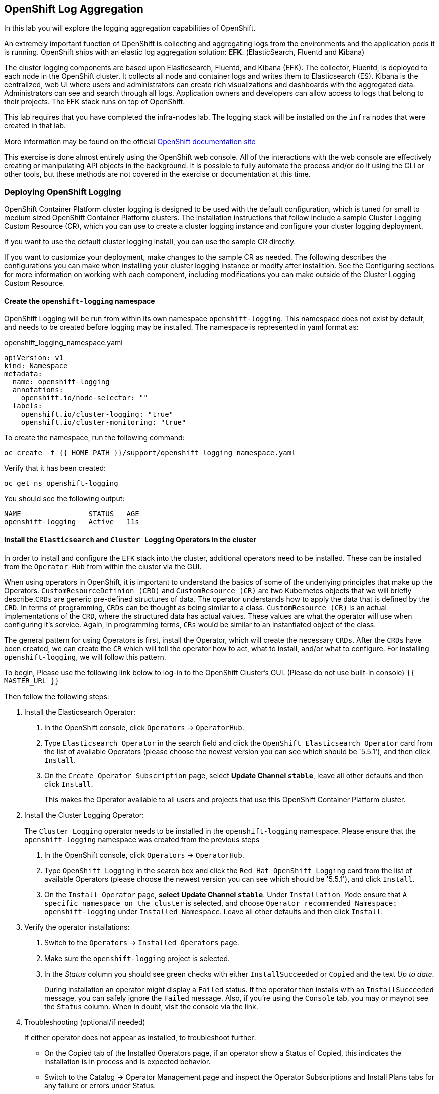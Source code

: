 ## OpenShift Log Aggregation
In this lab you will explore the logging aggregation capabilities of
OpenShift.

An extremely important function of OpenShift is collecting and aggregating
logs from the environments and the application pods it is running. OpenShift
ships with an elastic log aggregation solution: *EFK*. (**E**lasticSearch,
**F**luentd and **K**ibana)

The cluster logging components are based upon Elasticsearch, Fluentd, and
Kibana (EFK). The collector, Fluentd, is deployed to each node in the
OpenShift cluster. It collects all node and container logs and writes them to
Elasticsearch (ES). Kibana is the centralized, web UI where users and
administrators can create rich visualizations and dashboards with the
aggregated data. Administrators can see and search through all logs.
Application owners and developers can allow access to logs that belong to
their projects. The EFK stack runs on top of OpenShift.

[Warning]
====
This lab requires that you have completed the infra-nodes lab. The logging
stack will be installed on the `infra` nodes that were created in that lab.
====

[Note]
====
More information may be found on the official
link:https://docs.openshift.com/container-platform/4.9/logging/cluster-logging.html[OpenShift
documentation site]
====

[Note]
====
This exercise is done almost entirely using the OpenShift web console. All of
the interactions with the web console are effectively creating or
manipulating API objects in the background. It is possible to fully automate
the process and/or do it using the CLI or other tools, but these methods are
not covered in the exercise or documentation at this time.
====

### Deploying OpenShift Logging

OpenShift Container Platform cluster logging is designed to be used with the
default configuration, which is tuned for small to medium sized OpenShift
Container Platform clusters. The installation instructions that follow
include a sample Cluster Logging Custom Resource (CR), which you can use to
create a cluster logging instance and configure your cluster logging
deployment.

If you want to use the default cluster logging install, you can use the
sample CR directly.

If you want to customize your deployment, make changes to the sample CR as
needed. The following describes the configurations you can make when
installing your cluster logging instance or modify after installtion. See the
Configuring sections for more information on working with each component,
including modifications you can make outside of the Cluster Logging Custom
Resource.

#### Create the `openshift-logging` namespace

OpenShift Logging will be run from within its own namespace
`openshift-logging`. This namespace does not exist by default, and needs to
be created before logging may be installed. The namespace is represented in
yaml format as:

[source,yaml]
.openshift_logging_namespace.yaml
----
apiVersion: v1
kind: Namespace
metadata:
  name: openshift-logging
  annotations:
    openshift.io/node-selector: ""
  labels:
    openshift.io/cluster-logging: "true"
    openshift.io/cluster-monitoring: "true"
----

To create the namespace, run the following command:

[source,bash,role="execute"]
----
oc create -f {{ HOME_PATH }}/support/openshift_logging_namespace.yaml
----

Verify that it has been created:

[source,bash,role="execute"]
----
oc get ns openshift-logging
----

You should see the following output:

```
NAME                STATUS   AGE
openshift-logging   Active   11s
```

#### Install the `Elasticsearch` and  `Cluster Logging` Operators in the cluster

In order to install and configure the `EFK` stack into the cluster,
additional operators need to be installed. These can be installed from the
`Operator Hub` from within the cluster via the GUI.

When using operators in OpenShift, it is important to understand the basics
of some of the underlying principles that make up the Operators.
`CustomResourceDefinion (CRD)` and `CustomResource (CR)` are two Kubernetes
objects that we will briefly describe.`CRDs` are generic pre-defined
structures of data. The operator understands how to apply the data that is
defined by the `CRD`. In terms of programming, `CRDs` can be thought as being
similar to a class. `CustomResource (CR)` is an actual implementations of the
`CRD`, where the structured data has actual values. These values are what the
operator will use when configuring it's service. Again, in programming terms,
`CRs` would be similar to an instantiated object of the class.

The general pattern for using Operators is first, install the Operator, which
will create the necessary `CRDs`. After the `CRDs` have been created, we can
create the `CR` which will tell the operator how to act, what to install,
and/or what to configure. For installing `openshift-logging`, we will follow
this pattern.

To begin, Please use the following link below to log-in
to the OpenShift Cluster's GUI. (Please do not use built-in console)
`{{ MASTER_URL }}`

Then follow the following steps:

1. Install the Elasticsearch Operator:
  a. In the OpenShift console, click `Operators` → `OperatorHub`.
  b. Type `Elasticsearch Operator` in the search field and click the `OpenShift Elasticsearch Operator` card from the list of available Operators (please choose the newest version you can see which should be '5.5.1'), and then click `Install`.
  c. On the `Create Operator Subscription` page, select *Update Channel `stable`*, leave all other defaults
     and then click `Install`.
+
This makes the Operator available to all users and projects that use this
OpenShift Container Platform cluster.

2. Install the Cluster Logging Operator:
+
[Note]
====
The `Cluster Logging` operator needs to be installed in the
`openshift-logging` namespace. Please ensure that the `openshift-logging`
namespace was created from the previous steps
====

  a. In the OpenShift console, click `Operators` → `OperatorHub`.
  b. Type `OpenShift Logging` in the search box and click the  `Red Hat OpenShift Logging` card from the list of available Operators (please choose the newest version you can see which should be '5.5.1'), and click `Install`.
  c. On the `Install Operator` page, *select Update Channel `stable`*. Under `Installation Mode` ensure that `A specific namespace on the cluster` is selected, and choose
     `Operator recommended Namespace: openshift-logging` under `Installed Namespace`. Leave all other defaults
     and then click `Install`.

3. Verify the operator installations:

  a. Switch to the `Operators` → `Installed Operators` page.

  b. Make sure the `openshift-logging` project is selected.

  c. In the _Status_ column you should see green checks with either
     `InstallSucceeded` or `Copied` and the text _Up to date_.
+
[Note]
====
During installation an operator might display a `Failed` status. If the
operator then installs with an `InstallSucceeded` message, you can safely
ignore the `Failed` message. Also, if you're using the `Console` tab, you may
or maynot see the `Status` column. When in doubt, visit the console via the
link.
====

4. Troubleshooting (optional/if needed)
+
If either operator does not appear as installed, to troubleshoot further:
+
* On the Copied tab of the Installed Operators page, if an operator show a
  Status of Copied, this indicates the installation is in process and is
  expected behavior.
+
* Switch to the Catalog → Operator Management page and inspect the Operator
  Subscriptions and Install Plans tabs for any failure or errors under Status.
+
* Switch to the Workloads → Pods page and check the logs in any Pods in the
  openshift-logging and openshift-operators projects that are reporting issues.


#### Create the Loggging `CustomResource (CR)` instance

Now that we have the operators installed, along with the `CRDs`, we can now
kick off the logging install by creating a Logging `CR`. This will define how
we want to install and configure logging.

1. Please ensure that the three infrastructure nodes are present before proceeding with the next step.

[source,bash,role="execute"]
----
oc get nodes
----

[start=2]
2. In the OpenShift Console, switch to the the `Administration` → `Custom Resource Definitions` page.

3. On the `Custom Resource Definitions` page, search for `Logging` in the search field and click `ClusterLogging`.

4. On the `Custom Resource Definition Overview` page, select `Instances` from the `Actions` menu.
+
[Note]
====
If you see a `404` error, don't panic. While the operator installation
succeeded, the operator itself has not finished installing and the
`CustomResourceDefinition` may not have been created yet. Wait a few moments
and then refresh the page.
====
+
5. On the `Cluster Loggings` page, click `Create Cluster Logging`.
+
6. In the `YAML` editor, replace the code with the following:

[source,yaml]
.openshift_logging_cr.yaml
----
apiVersion: "logging.openshift.io/v1"
kind: "ClusterLogging"
metadata:
  name: "instance"
  namespace: "openshift-logging"
spec:
  managementState: "Managed"
  logStore:
    type: "elasticsearch"
    elasticsearch:
      nodeCount: 3
      storage:
         storageClassName: gp2
         size: 100Gi
      redundancyPolicy: "SingleRedundancy"
      nodeSelector:
        node-role.kubernetes.io/infra: ""
      resources:
        request:
          memory: 4G
  visualization:
    type: "kibana"
    kibana:
      replicas: 1
      nodeSelector:
        node-role.kubernetes.io/infra: ""
  curation:
    type: "curator"
    curator:
      schedule: "30 3 * * *"
      nodeSelector:
        node-role.kubernetes.io/infra: ""
  collection:
    logs:
      type: "fluentd"
      fluentd: {}
      nodeSelector:
        node-role.kubernetes.io/infra: ""
----

Then click `Create`.

#### Verify the Loggging install

Now that Logging has been created, let's verify that things are working.

1. Switch to the `Workloads` → `Pods` page.

2. Select the `openshift-logging` project.

You should see pods for cluster logging (the operator itself), Elasticsearch,
and Fluentd, and Kibana.

Alternatively, you can verify from the command line by using the following command:

[source,bash,role="execute"]
----
oc get pods -n openshift-logging
----

You should eventually see something like:

----
NAME                                            READY   STATUS    RESTARTS   AGE
cluster-logging-operator-5d4b6f7b99-ksr5s       1/1     Running   0          113s
collector-2p5fx                                 2/2     Running   0          26s
collector-7lw5r                                 2/2     Running   0          42s
collector-8stvf                                 2/2     Running   0          32s
collector-b7qs8                                 2/2     Running   0          27s
collector-clfsc                                 2/2     Running   0          16s
collector-f2tzf                                 2/2     Running   0          31s
collector-j6hxp                                 2/2     Running   0          10s
collector-kdvj8                                 2/2     Running   0          30s
collector-q6wck                                 2/2     Running   0          21s
collector-sgndk                                 2/2     Running   0          17s
collector-w5ds9                                 2/2     Running   0          29s
collector-zswpb                                 2/2     Running   0          34s
elasticsearch-cdm-mnc985r3-1-5c45b9bd9f-4nx56   2/2     Running   0          70s
elasticsearch-cdm-mnc985r3-2-779989b7bb-z9dpp   1/2     Running   0          69s
elasticsearch-cdm-mnc985r3-3-6d754c8cbf-fx8wd   1/2     Running   0          68s
kibana-655877db88-njsqq                         2/2     Running   0          70s
----

The _Collector_ *Pods* are deployed as part of a *DaemonSet*, which is a mechanism
to ensure that specific *Pods* run on specific *Nodes* in the cluster at all
times:

[source,bash,role="execute"]
----
oc get daemonset -n openshift-logging
----

You will see something like:

----
NAME        DESIRED   CURRENT   READY   UP-TO-DATE   AVAILABLE   NODE SELECTOR            AGE
collector   12        12        0       12           0           kubernetes.io/os=linux   1s
----

You should expect 1 `collector` *Pod* for every *Node* in your cluster.
Remember that *Masters* are still *Nodes* and `collector` will run there, too,
to slurp the various logs.

You will also see the storage for ElasticSearch has been automatically
provisioned. If you query the *PersistentVolumeClaim* objects in this project you will see the new storage.

[source,bash,role="execute"]
----
oc get pvc -n openshift-logging
----

You will see something like:

----
NAME                                         STATUS   VOLUME                                     CAPACITY   ACCESS
 MODES   STORAGECLASS   AGE
elasticsearch-elasticsearch-cdm-ks56pg34-1   Bound    pvc-31536af7-b512-4365-9f3d-f617327266d3   100Gi      RWO
         gp2            63s
elasticsearch-elasticsearch-cdm-ks56pg34-2   Bound    pvc-85f854d0-a3fa-4bb2-90a9-96655b8a0884   100Gi      RWO
         gp2            63s
elasticsearch-elasticsearch-cdm-ks56pg34-3   Bound    pvc-5a5ed5f3-c96d-475e-ab71-725a6b014c88   100Gi      RWO
         gp2            63s
----		

[Note]
====
Much like with the Metrics solution, we defined the appropriate
`NodeSelector` in the Logging configuration (`CR`) to ensure that the Logging
components only landed on the infra nodes. That being said, the `DaemonSet`
ensures FluentD runs on *all* nodes. Otherwise we would not capture all of
the container logs.
====

#### Accessing _Kibana_

As mentioned before, _Kibana_ is the front end and the way that users and
admins may access the OpenShift Logging stack. To reach the _Kibana_ user
interface, first determine its public access URL by querying the *Route* that
got set up to expose Kibana's *Service*:

To find and access the _Kibana_ route:

1. In the OpenShift console, click on the `Networking` → `Routes` page.

2. Select the `openshift-logging` project.

3. Click on the `Kibana` route.

4. In the `Location` field, click on the URL presented.

5. Click through and accept the SSL certificates (if needed)

Alternatively, this can be obtained from the command line:

[source,bash,role="execute"]
----
oc get route -n openshift-logging
----

You will see something like:

----
NAME     HOST/PORT                                                           PATH   SERVICES   PORT    TERMINATION          WILDCARD
kibana   kibana-openshift-logging.{{ ROUTE_SUBDOMAIN }}          kibana     <all>   reencrypt/Redirect   None
----

Or, you can control+click the link:

https://kibana-openshift-logging.{{ ROUTE_SUBDOMAIN }}

There is a special authentication proxy that is configured as part of the EFK
installation that results in Kibana requiring OpenShift credentials for
access.

Because you've already authenticated to the OpenShift Console as a
cluster-admin user, you will see an administrative view of what Kibana has to
show you (which you authorized by clicking the button).

#### Setting up Index Patterns

Once you open Kibana, before being able to view logs, we need to define an `index pattern` that will be used by Kibana to query ElasticSearch.

1. On the following screen, input `app*` as the index pattern, as shown below and click `Next Step`.
+
image::images/logging-kibana-indexpattern.png[Kibana Index Pattern]
+

2. On the next screen, select `@timestamp` in the drop-down box, as shown below:
+
image::images/logging-kibana-indexpattern-timestamp.png[Kibana Index Pattern]
+

3. Click `Create Index Pattern`

4. You should see the following summary screen.
+
image::images/kibana-summary-ip.png[Kibana Index Pattern Summary]
+

5. Click on "Discover" on the upper left side of the screen.

#### Queries with _Kibana_

Once the _Kibana_ web interface is up, we are now able to do queries.
_Kibana_ offers the user a powerful interface to query all logs that come
from the cluster.

By default, _Kibana_ will show all logs that have been received within the
the last 15 minutes. This time interval may be changed in the upper right
hand corner. The log messages are shown in the middle of the page. All log
messages that are received are indexed based on the log message content. Each
message will have fields that are associated with that log message.
To see the fields that make up an individual message, click on the arrow on
the side of each message located in the center of the page. This will show
the message fields that are contained.

To select fields to show for messages, look on left hand side for the
`Available Fields` label. Below this are fields that can be selected and
shown in the middle of the screen. Find the `hostname` field below the
`Available Fields` and click `add`. Notice now, in the message pain, each
message's hostname is displayed. More fields may be added. Click the `add`
button for `kubernetes.pod_name` and also for `message`.

To create a query for logs, the `Add a filter +` link right below the search
box may be used. This will allow us to build queries using the fields of the
messages. For example, if we wanted to see all log messages from the
`lab-ocp-cns` namespace, we can do the following:

1. Click on `Add a filter +`.

2. In the `Fields` input box, start typing `kubernetes.namespace_name`.
Notice all of the available fields that we can use to build the query

3. Next, select `is`.

4. In the `Value` field, type in `lab-ocp-cns`

5. Click the "Save" button

Now, in the center of the screen you will see all of the logs from all the
pods in the `lab-ocp-cns` namespace.

Of course, you may add more filters to refine the query.

One other neat option that Kibana allows you to do is save queries to use for
later. To save a query do the following:

1. click on `Save` at the top of the screen.

2. Type in the name you would like to save it as. In this case, let's type in
`lab-ocp-cns namespace`

Once this has been saved, it can be used at a later time by hitting the
`Open` button and selecting this query.

Please take time to explore the _Kibana_ page and get experience by adding
and doing more queries. This will be helpful when using a production cluster,
you will be able to get the exact logs that you are looking for in a single
place.

### Forwarding logs to external systems
In this section we will show you how to forward logs to external log systems.

A new CustomResourceDefinition (CRD) named `ClusterLogForwarder` is used by the `Cluster Logging Operator` to create or modify internal Fluentd configmaps to forward logs to external (or internal) systems.
Only one `ClusterLogForwarder` can exist in a cluster, and it combines all of the log forwarding rules.

Forwarding cluster logs to external third-party systems requires a combination of `outputs` and `pipelines` specified in a `ClusterLogForwarder` custom resource (CR) to send logs to specific endpoints inside and outside of your OpenShift Container Platform cluster. You can also use `inputs` to forward the application logs associated with a specific project to an endpoint. Let's learn more about these concepts.

* An `output` is the destination for log data that you define, or where you want the logs sent. An output can be one of the following types:

** `elasticsearch`: An external Elasticsearch v5.x or v6.x instance. The elasticsearch output can use a TLS connection.

** `fluentdForward`: An external log aggregation solution that supports Fluentd. This option uses the Fluentd forward protocols. The `fluentForward` output can use a TCP or TLS connection and supports *shared-key* authentication by providing a shared_key field in a secret. Shared-key authentication can be used with or without TLS.

** `syslog`: An external log aggregation solution that supports the syslog RFC3164 or RFC5424 protocols. The syslog output can use a UDP, TCP, or TLS connection.

** `kafka`: A Kafka broker. The kafka output can use a TCP or TLS connection.

** `default`: The internal OpenShift Container Platform Elasticsearch instance. You are not required to configure the default output. If you do configure a default output, you receive an error message because the default output is reserved for the Cluster Logging Operator.

If the output URL scheme requires TLS (HTTPS, TLS, or UDPS), then TLS server-side authentication is enabled. To also enable client authentication, the output must name a secret in the `openshift-logging` project. The secret must have keys of: *tls.crt*, *tls.key*, and *ca-bundle.crt* that point to the respective certificates that they represent.

* A `pipeline` defines simple routing from one log type to one or more outputs, or which logs you want to send. The log types are one of the following:

** `application`: Container logs generated by user applications running in the cluster, except infrastructure container applications.

** `infrastructure`: Container logs from pods that run in the openshift*, kube*, or default projects and journal logs sourced from node file system.

** `audit`: Logs generated by the node audit system (auditd) and the audit logs from the Kubernetes API server and the OpenShift API server.

You can add labels to outbound log messages by using key:value pairs in the pipeline. For example, you might add a label to messages that are forwarded to others data centers or label the logs by type. Labels that are added to objects are also forwarded with the log message.

* An input forwards the application logs associated with a specific project to a pipeline.



[Note]
====
More information may be found on the official
link:https://docs.openshift.com/container-platform/4.9/logging/cluster-logging-external.html[OpenShift
documentation site]
====


#### Sending logs to an external Syslog server
For the sake of simplification, we will emulate an external Syslog server by deploying a containerized Syslog server in a namespace called `external-logs`.

Since we also want to show how to separate application logs from infrastructure logs, we will deploy 2 'external' (containerized) Syslogs, one to receive forwarded application logs, and one to receive forwarded infrastructure logs.

First, let's create a namespace called `external-logs` where we will deploy the Syslog server.

[source,bash,role="execute"]
----
oc new-project external-logs
----

Now, let's deploy the `Syslog` servers on that namespace. For that, we'll be using a YAML file containing all the required resources:
[source,bash,role="execute"]
----
oc create -f /opt/app-root/src/support/extlogs-syslog.yaml -n external-logs
----

Let's check that everything is working fine, which can take a minute until the image is pulled for an external registry. When everything is OK, we should get an output similar to this:

[source,bash,role="execute"]
----
oc get pods -n external-logs
----

You should see the following output.

```
NAME                               READY   STATUS    RESTARTS   AGE
syslog-ng-84c59fdc8-mdwrs          1/1     Running   0          81s
syslog-ng-infra-697fc7597f-gwrxd   1/1     Running   0          81s
```

[Note]
====
If one of your pods is in a `CrashLoopBackOff` state, recycle the pods
by running: `oc delete pods --all -n external-logs`
====

Now that our external Syslog server is available, let's setup a log forwarding rule by creating a `ClusterLogForwarder`.
First let's look at the YAML file:

```YAML
apiVersion: logging.openshift.io/v1
kind: ClusterLogForwarder
metadata:
  name: instance
  namespace: openshift-logging
spec:
  outputs: <1>
  - name: rsyslog-app
    syslog:
      facility: user
      payloadKey: message
      rfc: RFC3164
      severity: informational
    type: syslog <2>
    url: udp://syslog-ng.external-logs.svc:514 <3>
  - name: rsyslog-infra
    syslog:
      facility: user
      payloadKey: message
      rfc: RFC3164
      severity: informational
    type: syslog
    url: udp://syslog-ng-infra.external-logs.svc:514 <4>
  pipelines: <5>
  - inputRefs: <6>
    - application <7>
    labels:
      syslog: app
    name: syslog-app
    outputRefs:
    - rsyslog-app <8>
    - default
  - inputRefs:
    - infrastructure <8>
    labels:
      syslog: infra
    name: syslog-infra
    outputRefs:
    - rsyslog-infra <9>
    - default
```

In this YAML file, there are some notable fields:

** The `outputs` (1) section defines all the remote log systems, in our case we have 2 Syslog servers:
** (2) This defines the type of log aggragator that is being used.
** (3) This is the url for the one to store application-related logs. It is pointing to the service that is in the `external-logs` namespace.
** (4) This is the url one for infrastructure-related logs. It is pointing to the service that is in the `external-logs` namespace.
** The `pipelines` (5) section defines the sources and nature of logs that should be sent to the outputs defined before.
** The `inputRefs` (6) are used to describe the nature of the log to be sent, and as a reminder they can be either `application`, `infrastructure`, or `audit` for OpenShift audit logs (API access, etc).

** We have 2 inputsRefs, (7) is for application logs and (8) is for infrastructure logs.

Each `inputRefs` section contains an `outRefs` to tell where the logs should be sent, referring the outputs (1) defined in the beginning of the spec section.

Now let's create the ClusterLogForwarder resource using the YAML file:

[source,bash,role="execute"]
----
oc create -f /opt/app-root/src/support/extlogs-clusterlogforwarder.yaml
----

Once the CR is created, the Cluster Logging Operator deploys the `collector` pods. Wait for the deploy to happen.

[source,bash,role="execute"]
----
oc rollout status ds/collector -n openshift-logging
----

If the pods do not redeploy, you can delete the `collector` pods manually to force them to redeploy.

[source,bash,role="execute"]
----
oc delete pod --selector logging-infra=collector -n openshift-logging
----

Let's check that all the `collector` pods are now in Running state:

[source,bash,role="execute"]
----
oc get pod --selector logging-infra=collector -n openshift-logging
----

You should see something like this in the output:
```
NAME              READY   STATUS    RESTARTS   AGE
collector-2mk4h   2/2     Running   0          37s
collector-4dfnc   2/2     Running   0          38s
collector-99rh4   2/2     Running   0          37s
collector-c7msc   2/2     Running   0          38s
collector-gb7nh   2/2     Running   0          38s
collector-k8khn   2/2     Running   0          37s
collector-lt8j4   2/2     Running   0          38s
collector-pzqxw   2/2     Running   0          37s
collector-w54c5   2/2     Running   0          37s
```

Now let's check that the logs are being forwarded to the 2 Syslog servers. 
The Syslog server stores it's logs in the `/var/log/messages` file within the container, so we need to check it's content by doing an `oc exec` into the container via the Web Console.

We will be using the OpenShift Console Terminal to access the pod and check the `/var/log/messages` content.

1. Open the Administrator View and go to `workloads->Pods`. Make sure you're on the `external-logs` Project.
+
image::images/logging-syslog-pods.png[Syslog Pods]
+

2. Click on the syslog infrastructure pod, which name looks like `syslog-ng-infra-xyz`, and go the the `Terminal` tab (you may have to hit enter a few times to see the `#` prompt)
+
image::images/logging-syslog-terminal-infra.png[Syslog Terminal]
+

3. In the Terminal box, enter this command: `tail -f /var/log/messages`. The forwarded logs should then appear in the terminal.
+
image::images/logging-syslog-logs.png[Syslog logs]
+

And voilà! You can repeat this procedure with the other pod to check that the application logs are correctly forwarded too. 


